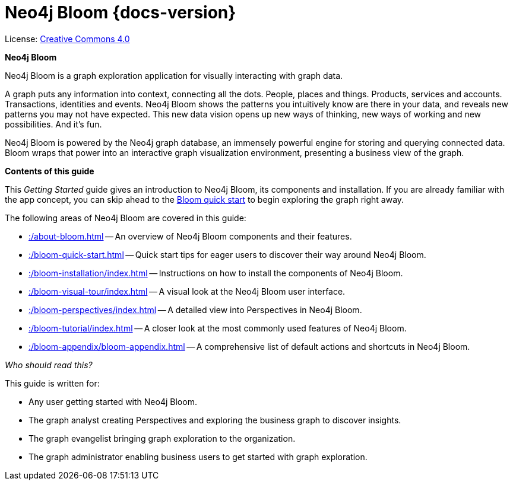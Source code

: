 :description: Neo4j Bloom {docs-version}

[[bloom]]
= Neo4j Bloom {docs-version}
//https://docs.asciidoctor.org/asciidoc/latest/syntax-quick-reference/#keyboard-button-and-menu-macros
:experimental:
:sectnums:
:chapter-label:
:toc-title: Contents
//:front-cover-image: image::title-page.png[]
:header-title: NEO4J BLOOM {docs-version} - GETTING STARTED
:title-page-background-image: image::title-page.png[]

ifndef::backend-pdf[]
License: link:{common-license-page-uri}[Creative Commons 4.0]
endif::[]

//License page should be added at the end when generating pdf. (neo4j-manual-modeling-antora)
ifdef::backend-pdf[]
License: Creative Commons 4.0
endif::[]

[.lead]
*Neo4j Bloom*

Neo4j Bloom is a graph exploration application for visually interacting with graph data.

A graph puts any information into context, connecting all the dots.
People, places and things.
Products, services and accounts. Transactions, identities and events.
Neo4j Bloom shows the patterns you intuitively know are there in your data, and reveals new patterns you may not have expected.
This new data vision opens up new ways of thinking, new ways of working and new possibilities.
And it's fun.

Neo4j Bloom is powered by the Neo4j graph database, an immensely powerful engine for storing and querying connected data.
Bloom wraps that power into an interactive graph visualization environment, presenting a business view of the graph.


[.lead]
*Contents of this guide*

This _Getting Started_ guide gives an introduction to Neo4j Bloom, its components and installation.
If you are already familiar with the app concept, you can skip ahead to the xref::/bloom-quick-start.adoc[Bloom quick start] to begin exploring the graph right away.

The following areas of Neo4j Bloom are covered in this guide:

* xref::/about-bloom.adoc[] -- An overview of Neo4j Bloom components and their features.
* xref::/bloom-quick-start.adoc[] -- Quick start tips for eager users to discover their way around Neo4j Bloom.
* xref::/bloom-installation/index.adoc[] -- Instructions on how to install the components of Neo4j Bloom.
* xref::/bloom-visual-tour/index.adoc[] -- A visual look at the Neo4j Bloom user interface.
* xref::/bloom-perspectives/index.adoc[] -- A detailed view into Perspectives in Neo4j Bloom.
* xref::/bloom-tutorial/index.adoc[] -- A closer look at the most commonly used features of Neo4j Bloom.
* xref::/bloom-appendix/bloom-appendix.adoc[] -- A comprehensive list of default actions and shortcuts in Neo4j Bloom.

_Who should read this?_

This guide is written for:

* Any user getting started with Neo4j Bloom.
* The graph analyst creating Perspectives and exploring the business graph to discover insights.
* The graph evangelist bringing graph exploration to the organization.
* The graph administrator enabling business users to get started with graph exploration.
